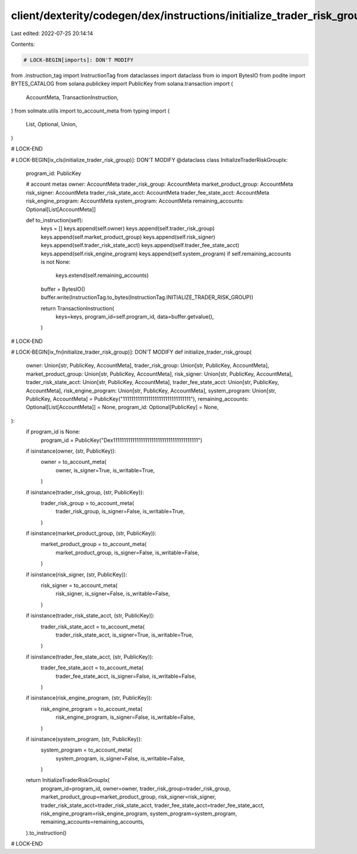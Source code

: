 client/dexterity/codegen/dex/instructions/initialize_trader_risk_group.py
=========================================================================

Last edited: 2022-07-25 20:14:14

Contents:

.. code-block:: py

    # LOCK-BEGIN[imports]: DON'T MODIFY
from .instruction_tag import InstructionTag
from dataclasses import dataclass
from io import BytesIO
from podite import BYTES_CATALOG
from solana.publickey import PublicKey
from solana.transaction import (
    AccountMeta,
    TransactionInstruction,
)
from solmate.utils import to_account_meta
from typing import (
    List,
    Optional,
    Union,
)

# LOCK-END


# LOCK-BEGIN[ix_cls(initialize_trader_risk_group)]: DON'T MODIFY
@dataclass
class InitializeTraderRiskGroupIx:
    program_id: PublicKey

    # account metas
    owner: AccountMeta
    trader_risk_group: AccountMeta
    market_product_group: AccountMeta
    risk_signer: AccountMeta
    trader_risk_state_acct: AccountMeta
    trader_fee_state_acct: AccountMeta
    risk_engine_program: AccountMeta
    system_program: AccountMeta
    remaining_accounts: Optional[List[AccountMeta]]

    def to_instruction(self):
        keys = []
        keys.append(self.owner)
        keys.append(self.trader_risk_group)
        keys.append(self.market_product_group)
        keys.append(self.risk_signer)
        keys.append(self.trader_risk_state_acct)
        keys.append(self.trader_fee_state_acct)
        keys.append(self.risk_engine_program)
        keys.append(self.system_program)
        if self.remaining_accounts is not None:
            keys.extend(self.remaining_accounts)

        buffer = BytesIO()
        buffer.write(InstructionTag.to_bytes(InstructionTag.INITIALIZE_TRADER_RISK_GROUP))

        return TransactionInstruction(
            keys=keys,
            program_id=self.program_id,
            data=buffer.getvalue(),
        )

# LOCK-END


# LOCK-BEGIN[ix_fn(initialize_trader_risk_group)]: DON'T MODIFY
def initialize_trader_risk_group(
    owner: Union[str, PublicKey, AccountMeta],
    trader_risk_group: Union[str, PublicKey, AccountMeta],
    market_product_group: Union[str, PublicKey, AccountMeta],
    risk_signer: Union[str, PublicKey, AccountMeta],
    trader_risk_state_acct: Union[str, PublicKey, AccountMeta],
    trader_fee_state_acct: Union[str, PublicKey, AccountMeta],
    risk_engine_program: Union[str, PublicKey, AccountMeta],
    system_program: Union[str, PublicKey, AccountMeta] = PublicKey("11111111111111111111111111111111"),
    remaining_accounts: Optional[List[AccountMeta]] = None,
    program_id: Optional[PublicKey] = None,
):
    if program_id is None:
        program_id = PublicKey("Dex1111111111111111111111111111111111111111")

    if isinstance(owner, (str, PublicKey)):
        owner = to_account_meta(
            owner,
            is_signer=True,
            is_writable=True,
        )
    if isinstance(trader_risk_group, (str, PublicKey)):
        trader_risk_group = to_account_meta(
            trader_risk_group,
            is_signer=False,
            is_writable=True,
        )
    if isinstance(market_product_group, (str, PublicKey)):
        market_product_group = to_account_meta(
            market_product_group,
            is_signer=False,
            is_writable=False,
        )
    if isinstance(risk_signer, (str, PublicKey)):
        risk_signer = to_account_meta(
            risk_signer,
            is_signer=False,
            is_writable=False,
        )
    if isinstance(trader_risk_state_acct, (str, PublicKey)):
        trader_risk_state_acct = to_account_meta(
            trader_risk_state_acct,
            is_signer=True,
            is_writable=True,
        )
    if isinstance(trader_fee_state_acct, (str, PublicKey)):
        trader_fee_state_acct = to_account_meta(
            trader_fee_state_acct,
            is_signer=False,
            is_writable=False,
        )
    if isinstance(risk_engine_program, (str, PublicKey)):
        risk_engine_program = to_account_meta(
            risk_engine_program,
            is_signer=False,
            is_writable=False,
        )
    if isinstance(system_program, (str, PublicKey)):
        system_program = to_account_meta(
            system_program,
            is_signer=False,
            is_writable=False,
        )

    return InitializeTraderRiskGroupIx(
        program_id=program_id,
        owner=owner,
        trader_risk_group=trader_risk_group,
        market_product_group=market_product_group,
        risk_signer=risk_signer,
        trader_risk_state_acct=trader_risk_state_acct,
        trader_fee_state_acct=trader_fee_state_acct,
        risk_engine_program=risk_engine_program,
        system_program=system_program,
        remaining_accounts=remaining_accounts,
    ).to_instruction()

# LOCK-END


